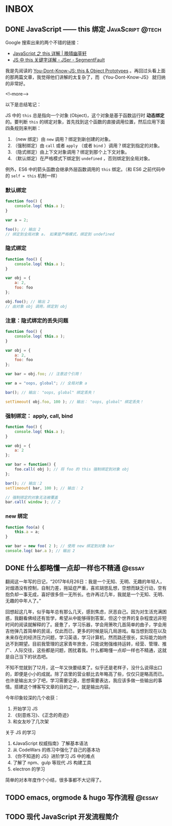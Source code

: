 #+HUGO_BASE_DIR: ../
#+SEQ_TODO: TODO DRAFT DONE
#+PROPERTY: header-args :eval no

* INBOX

** DONE JavaScript —— this 绑定                           :JavaScript:@tech:
   CLOSED: [2017-11-14 Tue 14:39]
   :PROPERTIES:
   :EXPORT_FILE_NAME: javascript-this
   :END:

Google 搜索出来的两个不错的链接：

- [[https://jeffjade.com/2015/08/03/2015-08-03-javascript-this/][JavaScript 之 this 详解 | 晚晴幽草轩]]
- [[https://segmentfault.com/a/1190000003046071][JS 中 this 关键字详解 - JSer - SegmentFault]]


我是先阅读的 [[https://github.com/getify/You-Dont-Know-JS/blob/master/this%20&%20object%20prototypes/README.md#you-dont-know-js-this--object-prototypes][You-Dont-Know-JS: this & Object Prototypes]] 。再回过头看上面的那两篇文章，我觉得他们讲解的太复杂了，而 《You-Dont-Know-JS》 就归纳的非常好。

<!--more-->

以下是总结笔记：

JS 中的 =this= 总是指向一个对象 (Object)，这个对象是基于函数运行时 *动态绑定* 的。要判断 =this= 的绑定对象，首先找到这个函数的直接调用位置，然后应用下面四条规则来判断：

1. （new 绑定）由 =new= 调用？绑定到新创建的对象。
2. （强制绑定）由 =call= 或者 =apply= （或者 =bind= ）调用？绑定到指定的对象。
3. （隐式绑定）由上下文对象调用？绑定到那个上下文对象。
4. （默认绑定）在严格模式下绑定到 =undefined= ，否则绑定到全局对象。

例外，ES6 中的箭头函数会继承外层函数调用的 =this= 绑定。（和 ES6 之前代码中的 ~self = this~ 机制一样）

*** 默认绑定
#+BEGIN_SRC javascript
function foo() {
	console.log( this.a );
}

var a = 2;

foo(); // 输出 2
// 绑定到全局对象 a， 如果是严格模式，绑定到 undefined
#+END_SRC

*** 隐式绑定
#+BEGIN_SRC javascript
function foo() {
	console.log( this.a );
}

var obj = {
	a: 2,
	foo: foo
};

obj.foo(); // 输出 2
// 由对象 obj 调用，绑定到 obj
#+END_SRC

*** 注意：隐式绑定的丢失问题
#+BEGIN_SRC js
function foo() {
	console.log( this.a );
}

var obj = {
	a: 2,
	foo: foo
};

var bar = obj.foo; // 注意这个引用！

var a = "oops, global"; // 全局对象 a

bar(); // 输出： "oops, global" 绑定丢失！

setTimeout( obj.foo, 100 ); // 输出： "oops, global" 绑定丢失！
#+END_SRC

*** 强制绑定： apply, call, bind
#+BEGIN_SRC js
function foo() {
	console.log( this.a );
}

var obj = {
	a: 2
};

var bar = function() {
	foo.call( obj ); // 将 foo 的 this 强制绑定到对象 obj
};

bar(); // 输出：2
setTimeout( bar, 100 ); // 输出： 2

// 强制绑定的对象无法被覆盖
bar.call( window ); // 2
#+END_SRC

*** new 绑定
#+BEGIN_SRC js
function foo(a) {
	this.a = a;
}

var bar = new foo( 2 ); // 使用 new 绑定到对象 bar
console.log( bar.a ); // 输出 2
#+END_SRC

** DONE 什么都略懂一点却一样也不精通                                :@essay:
   CLOSED: [2017-12-06 Wed 20:59]
   :PROPERTIES:
   :EXPORT_FILE_NAME: 07-2017
   :END:


翻阅这一年写的日记，“2017年6月26日：我是一个无知、无明、无趣的年轻人，对烟酒没有控制，自制力差，拖延症严重，喜欢胡思乱想，空想而缺乏行动，空有抱负却一事无成，喜好很多但一无所长。也许再过几年，我就是一个无知、无明、无趣的中年人了。”

回想起这几年，似乎每年总有那么几天，感到焦虑，厌恶自己。因为对生活充满困惑，我翻看佛经还有哲学，希望从中能够得到答案，但这个世界的复杂程度远非短时间的阅读就解释的了。疲惫了，学习乐器，学会用箫吹几首简单的曲子，学会用吉他弹几首简单的民谣，仅此而已，更多的时候是玩几局游戏。每当想到现在以及未来存在的经济压力问题，学习英语，学习计算机，然而路还很长，实际能力始终达不到期望。目前我管理的这家青年旅舍，只能说勉强维持运转，经营、管理、推广、人际交往，这些都是问题，困扰着我。什么都略懂一点却一样也不精通，这就是自己当下的状态吧。

不知不觉就到了12月，这一年又快要结束了。似乎还是老样子，没什么说得出口的，即便是小小的成就。除了店里的营业额比去年略高了些，仅仅只是略高而已。也许是输出太少了吧，学习需要记录，思想需要表达，我应该多做一些输出的事情。搭建这个博客写文章的目的之一，就是输出内容。

今年印象较深的几个收获：

1. 开始学习 JS
2. 《刻意练习》、《正念的奇迹》
3. 和女友吵了几次架

关于 JS 的学习

1. 《JavaScript 权威指南》了解基本语法
2. 从 CodeWars 的练习中强化了自己的基本功
3. 《你不知道的 JS》进阶学习 JS 中的难点
4. 了解了 npm、gulp 等现代 JS 构建工具
5. electron 的学习

简单的对本年度作个小结，很多事都不大记得了。



** TODO emacs, orgmode & hugo 写作流程     :@essay:
:PROPERTIES:
:EXPORT_FILE_NAME: 00-emacs-orgmode-and-hugo-write-flow
:END:

** TODO 现代 JavaScript 开发流程简介

